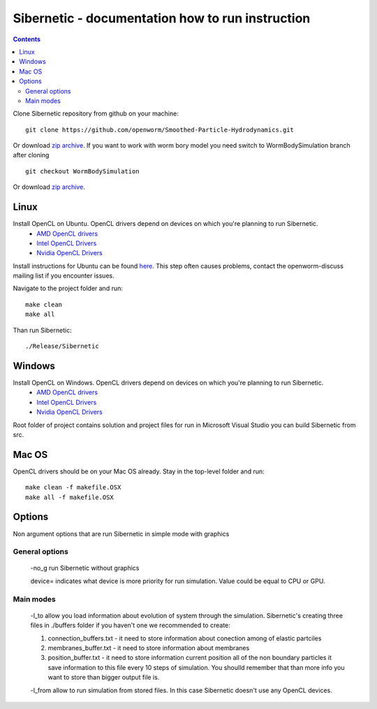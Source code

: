 .. _sibernetic-documentation:

*************************************
Sibernetic - documentation how to run instruction
*************************************

.. contents::

Clone Sibernetic repository from github on your machine:
::
 git clone https://github.com/openworm/Smoothed-Particle-Hydrodynamics.git
Or download `zip archive <https://github.com/openworm/Smoothed-Particle-Hydrodynamics/archive/master.zip>`_.
If you want to work with worm bory model you need switch to WormBodySimulation branch after cloning
::
 git checkout WormBodySimulation
Or download `zip archive <https://github.com/openworm/Smoothed-Particle-Hydrodynamics/archive/WormBodySimulation.zip>`_.

Linux
=========================

Install OpenCL on Ubuntu. OpenCL drivers depend on devices on which you're planning to run Sibernetic. 
 * `AMD OpenCL drivers <http://developer.amd.com/redirect/?newPage=http://developer.amd.com/tools-and-sdks/opencl-zone/opencl-tools-sdks/amd-accelerated-parallel-processing-app-sdk/>`_ 
 * `Intel OpenCL Drivers <https://software.intel.com/en-us/articles/opencl-drivers>`_
 * `Nvidia OpenCL Drivers <https://developer.nvidia.com/opencl>`_
Install instructions for Ubuntu can be found `here <http://develnoter.blogspot.co.uk/2012/05/installing-opencl-in-ubuntu-1204.html>`_. This step often causes problems, contact the openworm-discuss mailing list if you encounter issues.

Navigate to the project folder and run:
:: 
 make clean
 make all
Than run Sibernetic:
::
  ./Release/Sibernetic
Windows
=========================                                  
Install OpenCL on Windows. OpenCL drivers depend on devices on which you're planning to run Sibernetic. 
 * `AMD OpenCL drivers <http://developer.amd.com/redirect/?newPage=http://developer.amd.com/tools-and-sdks/opencl-zone/opencl-tools-sdks/amd-accelerated-parallel-processing-app-sdk/>`_ 
 * `Intel OpenCL Drivers <https://software.intel.com/en-us/articles/opencl-drivers>`_
 * `Nvidia OpenCL Drivers <https://developer.nvidia.com/opencl>`_
Root folder of project contains solution and project files for run in Microsoft Visual Studio you can build Sibernetic from src.

Mac OS
===========
OpenCL drivers should be on your Mac OS already.
Stay in the top-level folder and run:
::
 make clean -f makefile.OSX
 make all -f makefile.OSX

Options
===============
Non argument options that are run Sibernetic in simple mode with graphics

General options
------------------
    -no_g run Sibernetic without graphics

    device= indicates what device is more priority for run simulation. Value could be equal to CPU or GPU.

Main modes
------------------
    -l_to allow you load information about evolution of system through the simulation. Sibernetic's creating three files in ./buffers folder if you haven't one we recommended to create: 

    1. connection_buffers.txt - it need to store information about conection among of elastic partciles
    
    2. membranes_buffer.txt - it need to store information about membranes
    
    3. position_buffer.txt - it need to store information current position all of the non boundary particles it save information to this file every 10 steps of simulation. You shoulld remember that than more info you want to store than bigger output file is.
    
    -l_from allow to run simulation from stored files. In this case Sibernetic doesn't use any OpenCL devices.
